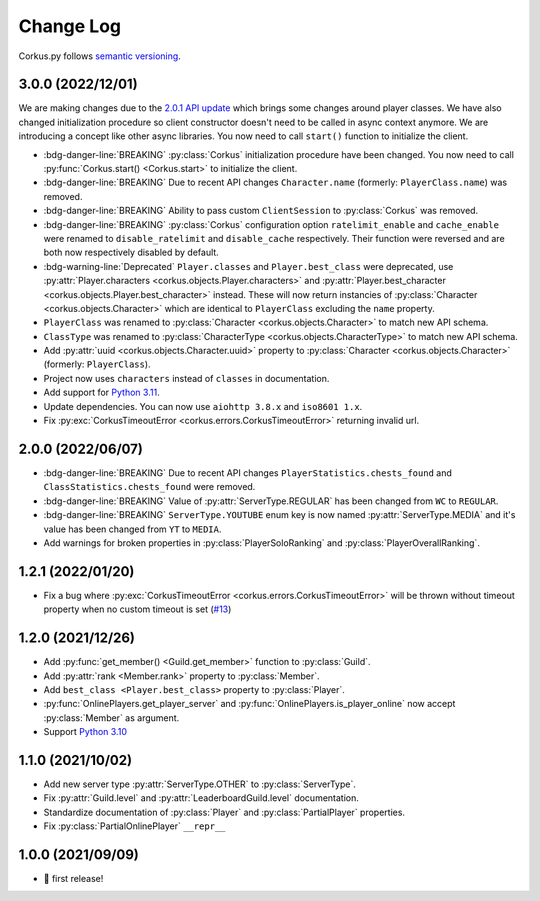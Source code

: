 Change Log
==========

Corkus.py follows `semantic versioning <http://semver.org/>`_.

.. py:currentmodule:: corkus

3.0.0 (2022/12/01) 
----------------------

We are making changes due to the `2.0.1 API update <https://forums.wynncraft.com/threads/2-0-1-full-changelog.304461/>`_
which brings some changes around player classes. We have also changed initialization procedure so client constructor doesn't need to
be called in async context anymore. We are introducing a concept like other async libraries. You now need to call ``start()``
function to initialize the client.

- :bdg-danger-line:`BREAKING` :py:class:`Corkus` initialization procedure have been changed. You now need to call
  :py:func:`Corkus.start() <Corkus.start>` to initialize the client.

  .. code-block:: python
    :emphasize-lines: 4

    corkus = Corkus(timeout=60)

    async def main():
        await corkus.start()

        player = await corkus.player.get("MrBartusekXD")
        print(player.best_character.combat.level) # 102

        await corkus.close()

- :bdg-danger-line:`BREAKING` Due to recent API changes ``Character.name`` (formerly: ``PlayerClass.name``) was removed.

- :bdg-danger-line:`BREAKING` Ability to pass custom ``ClientSession`` to :py:class:`Corkus` was removed.

- :bdg-danger-line:`BREAKING` :py:class:`Corkus` configuration option ``ratelimit_enable`` and ``cache_enable``
  were renamed to ``disable_ratelimit`` and ``disable_cache`` respectively. Their function were reversed and
  are both now respectively disabled by default.

- :bdg-warning-line:`Deprecated` ``Player.classes`` and ``Player.best_class`` were deprecated,
  use :py:attr:`Player.characters <corkus.objects.Player.characters>` and
  :py:attr:`Player.best_character <corkus.objects.Player.best_character>` instead. These will now return instancies
  of :py:class:`Character <corkus.objects.Character>` which are identical to ``PlayerClass`` excluding the ``name`` property.

- ``PlayerClass`` was renamed to :py:class:`Character <corkus.objects.Character>` to match new API schema.

- ``ClassType`` was renamed to :py:class:`CharacterType <corkus.objects.CharacterType>` to match new API schema.

- Add :py:attr:`uuid <corkus.objects.Character.uuid>` property to :py:class:`Character <corkus.objects.Character>` (formerly: ``PlayerClass``).

- Project now uses ``characters`` instead of ``classes`` in documentation.

- Add support for `Python 3.11 <https://docs.python.org/3/whatsnew/3.11.html>`_.

- Update dependencies. You can now use ``aiohttp 3.8.x`` and ``iso8601 1.x``.

- Fix :py:exc:`CorkusTimeoutError <corkus.errors.CorkusTimeoutError>` returning invalid url.

.. py:currentmodule:: corkus.objects

2.0.0 (2022/06/07)
------------------

- :bdg-danger-line:`BREAKING` Due to recent API changes ``PlayerStatistics.chests_found`` and
  ``ClassStatistics.chests_found`` were removed.
- :bdg-danger-line:`BREAKING` Value of :py:attr:`ServerType.REGULAR` has been changed from ``WC`` to ``REGULAR``.
- :bdg-danger-line:`BREAKING` ``ServerType.YOUTUBE`` enum key is now named :py:attr:`ServerType.MEDIA` and it's 
  value has been changed from ``YT`` to ``MEDIA``.
- Add warnings for broken properties in :py:class:`PlayerSoloRanking` and :py:class:`PlayerOverallRanking`.

1.2.1 (2022/01/20)
------------------

- Fix a bug where :py:exc:`CorkusTimeoutError <corkus.errors.CorkusTimeoutError>` will be thrown without timeout property
  when no custom timeout is set (`#13 <https://github.com/MrBartusek/corkus.py/pull/13>`_)

1.2.0 (2021/12/26)
------------------

- Add :py:func:`get_member() <Guild.get_member>` function to :py:class:`Guild`.
- Add :py:attr:`rank <Member.rank>` property to :py:class:`Member`.
- Add ``best_class <Player.best_class>`` property to :py:class:`Player`.
- :py:func:`OnlinePlayers.get_player_server` and :py:func:`OnlinePlayers.is_player_online` now accept :py:class:`Member` as argument.
- Support `Python 3.10 <https://docs.python.org/3/whatsnew/3.10.html>`_

1.1.0 (2021/10/02)
------------------

- Add new server type :py:attr:`ServerType.OTHER` to :py:class:`ServerType`.
- Fix :py:attr:`Guild.level` and :py:attr:`LeaderboardGuild.level` documentation.
- Standardize documentation of :py:class:`Player` and :py:class:`PartialPlayer` properties.
- Fix :py:class:`PartialOnlinePlayer` ``__repr__``

1.0.0 (2021/09/09)
------------------

- 🎉 first release!
